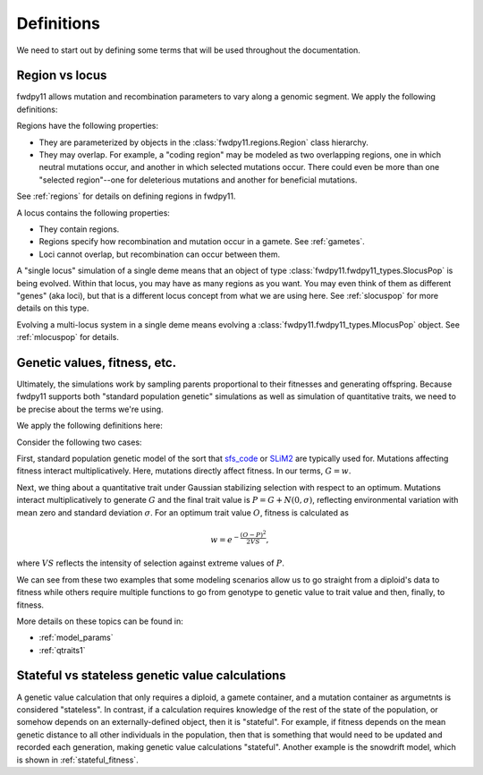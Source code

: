 .. _definitions:

Definitions
======================================================================

We need to start out by defining some terms that will be used throughout the documentation.  

Region vs locus
-----------------------------------------------------------

fwdpy11 allows mutation and recombination parameters to vary along a genomic segment.  We apply the following definitions:

.. glossary:: 

    locus
        A genomic segment

    region
        A subset of a locus.  Recombination and mutation parameters may vary across regions. Regions may overlap.

Regions have the following properties:

* They are parameterized by objects in the :class:`fwdpy11.regions.Region` class hierarchy.
* They may overlap.  For example, a "coding region" may be modeled as two overlapping regions, one in which neutral
  mutations occur, and another in which selected mutations occur.  There could even be more than one "selected
  region"--one for deleterious mutations and another for beneficial mutations.

See :ref:`regions` for details on defining regions in fwdpy11.

A locus contains the following properties:

* They contain regions.
* Regions specify how recombination and mutation occur in a gamete.  See :ref:`gametes`.
* Loci cannot overlap, but recombination can occur between them.

A "single locus" simulation of a single deme means that an object of type :class:`fwdpy11.fwdpy11_types.SlocusPop` is
being evolved.  Within that locus, you may have as many regions as you want.  You may even think of them as different
"genes" (aka loci), but that is a different locus concept from what we are using here. See :ref:`slocuspop` for more
details on this type.

Evolving a multi-locus system in a single deme means evolving a :class:`fwdpy11.fwdpy11_types.MlocusPop` object.  See
:ref:`mlocuspop` for details.

.. _genetic_values:

Genetic values, fitness, etc.
-----------------------------------------------------------

Ultimately, the simulations work by sampling parents proportional to their fitnesses and generating offspring. Because
fwdpy11 supports both "standard population genetic" simulations as well as simulation of quantitative traits, we need to
be precise about the terms we're using.

We apply the following definitions here:

.. glossary::

    genetic value
        A *genetic value*, or :math:`G`, is the result of applying a function to the gamete data at a locus. 

    trait value
        A *trait value*, or *phenotype*, :math:`P`, reflects any adjustment made to :math:`G`.  For example, the addition of
        random noise such that :math:`P=G+E`, where :math:`E` is the noise. 

    fitness
        A *fitness*, or :math:`w` results from applying a function mapping :math:`P` to fitness. :math:`w` is a non-negative
        float.

Consider the following two cases:

First,  standard population genetic model of the sort that sfs_code_ or SLiM2_  are typically used for.  Mutations
affecting fitness interact multiplicatively.  Here, mutations directly affect fitness.  In our terms, :math:`G = w`.

Next, we thing about a quantitative trait under Gaussian stabilizing selection with respect to an optimum.  Mutations
interact multiplicatively to generate :math:`G` and the final trait value is :math:`P = G + N(0,\sigma)`, reflecting
environmental variation with mean zero and standard deviation :math:`\sigma`.  For an optimum trait value :math:`O`,
fitness is calculated as 

.. math::

    w = e^{-\frac{(O-P)^2}{2VS}},

where :math:`VS` reflects the intensity of selection against extreme values of :math:`P`.

We can see from these two examples that some modeling scenarios allow us to go straight from a diploid's data to fitness
while others require multiple functions to go from genotype to genetic value to trait value and then, finally, to
fitness.

More details on these topics can be found in:

* :ref:`model_params`
* :ref:`qtraits1`

Stateful vs stateless genetic value calculations
-----------------------------------------------------------

A genetic value calculation that only requires a diploid, a gamete container, and a mutation container as argumetnts is
considered "stateless".  In contrast, if a calculation requires knowledge of the rest of the state of the population, or
somehow depends on an externally-defined object, then it is "stateful".  For example, if fitness depends on the mean
genetic distance to all other individuals in the population, then that is something that would need to be updated and
recorded each generation, making genetic value calculations "stateful".  Another example is the snowdrift model, which
is shown in :ref:`stateful_fitness`.

.. _sfs_code: http://sfscode.sourceforge.net/SFS_CODE/index/index.html
.. _SLiM2: https://messerlab.org/slim/
